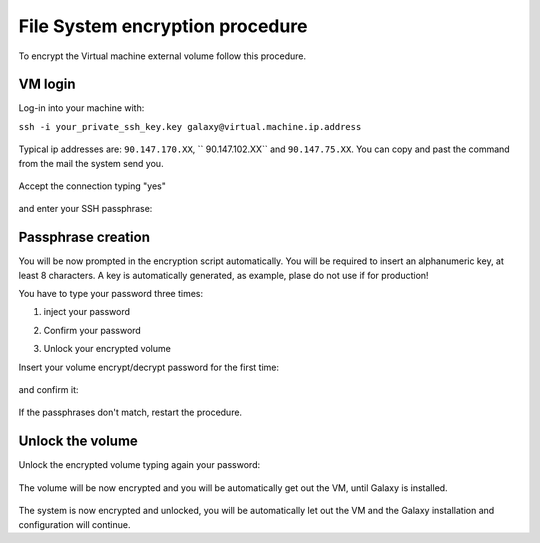 File System encryption procedure
================================

To encrypt the Virtual machine external volume follow this procedure.

VM login
--------

Log-in into your machine with:

``ssh -i your_private_ssh_key.key galaxy@virtual.machine.ip.address``

.. figure:: _static/encryption/FS_ecrypt_proc_01.png
   :scale: 70 %
   :align: center
   :alt: encrypt procedure 01

Typical ip addresses are: ``90.147.170.XX``, `` 90.147.102.XX`` and ``90.147.75.XX``.
You can copy and past the command from the mail the system send you.

.. figure:: _static/encryption/FS_ecrypt_proc_02.png
   :scale: 70 %
   :align: center
   :alt: encrypt procedure 02

Accept the connection typing "yes"

.. figure:: _static/encryption/FS_ecrypt_proc_03.png
   :scale: 70 %
   :align: center
   :alt: encrypt procedure 03

and enter your SSH passphrase:

.. figure:: _static/encryption/FS_ecrypt_proc_04.png
   :scale: 70 %
   :align: center
   :alt: encrypt procedure 04

Passphrase creation
-------------------
You will be now prompted in the encryption script automatically.
You will be required to insert an alphanumeric key, at least 8 characters.
A key is automatically generated, as example, plase do not use if for production!

You have to type your password three times:

#. | inject your password

#. | Confirm your password

#. | Unlock your encrypted volume

Insert your volume encrypt/decrypt password for the first time:

.. figure:: _static/encryption/FS_ecrypt_proc_05.png
   :scale: 70 %
   :align: center
   :alt: encrypt procedure 05

and confirm it:

.. figure:: _static/encryption/FS_ecrypt_proc_06.png
   :scale: 70 %
   :align: center
   :alt: encrypt procedure 06

If the passphrases don't match, restart the procedure.

Unlock the volume
-----------------

Unlock the encrypted volume typing again your password:

.. figure:: _static/encryption/FS_ecrypt_proc_07.png
   :scale: 70 %
   :align: center
   :alt: encrypt procedure 07

The volume will be now encrypted and you will be automatically get out the VM, until Galaxy is installed.

.. figure:: _static/encryption/FS_ecrypt_proc_08.png
   :scale: 70 %
   :align: center
   :alt: encrypt procedure 08

The system is now encrypted and unlocked, you will be automatically let out the VM and the Galaxy installation and configuration will continue.
